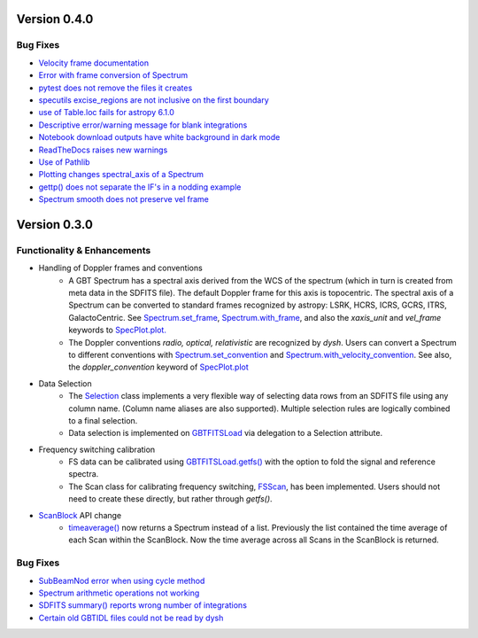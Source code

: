 
Version 0.4.0
=============

Bug Fixes
---------
- `Velocity frame documentation <https://github.com/GreenBankObservatory/dysh/issues/303>`_
- `Error with frame conversion of Spectrum <https://github.com/GreenBankObservatory/dysh/issues/401>`_
- `pytest does not remove the files it creates <https://github.com/GreenBankObservatory/dysh/issues/369>`_
- `specutils excise_regions are not inclusive on the first boundary <https://github.com/GreenBankObservatory/dysh/issues/378>`_
- `use of Table.loc fails for astropy 6.1.0 <https://github.com/GreenBankObservatory/dysh/issues/245>`_
- `Descriptive error/warning message for blank integrations <https://github.com/GreenBankObservatory/dysh/issues/254>`_
- `Notebook download outputs have white background in dark mode <https://github.com/GreenBankObservatory/dysh/issues/336>`_
- `ReadTheDocs raises new warnings <https://github.com/GreenBankObservatory/dysh/issues/338>`_
- `Use of Pathlib <https://github.com/GreenBankObservatory/dysh/issues/347>`_
- `Plotting changes spectral_axis of a Spectrum <https://github.com/GreenBankObservatory/dysh/issues/372>`_
- `gettp() does not separate the IF's in a nodding example <https://github.com/GreenBankObservatory/dysh/issues/361>`_
- `Spectrum smooth does not preserve vel frame <https://github.com/GreenBankObservatory/dysh/issues/417>`_

Version 0.3.0
==============

Functionality & Enhancements
---------------------------------
- Handling of Doppler frames and conventions
    - A GBT Spectrum has a spectral axis derived from the WCS of the spectrum (which in turn is created from meta data in the SDFITS file).  The default Doppler frame for this axis is topocentric.  The spectral axis of a Spectrum can be converted to standard frames recognized by astropy: LSRK, HCRS, ICRS, GCRS, ITRS, GalactoCentric. See `Spectrum.set_frame <https://dysh.readthedocs.io/en/release-0.3.0/modules/dysh.spectra.html#dysh.spectra.spectrum.Spectrum.set_frame>`_, `Spectrum.with_frame <https://dysh.readthedocs.io/en/release-0.3.0/modules/dysh.spectra.html#dysh.spectra.spectrum.Spectrum.with_frame>`_, and also the `xaxis_unit` and `vel_frame` keywords to `SpecPlot.plot.  <https://dysh.readthedocs.io/en/release-0.3.0/modules/dysh.plot.html#dysh.plot.specplot.SpectrumPlot.plot>`_
    -  The Doppler conventions *radio, optical, relativistic* are recognized by `dysh`.  Users can convert a Spectrum to different conventions with `Spectrum.set_convention <https://dysh.readthedocs.io/en/release-0.3.0/modules/dysh.spectra.html#dysh.spectra.spectrum.Spectrum.set_convention>`_ and `Spectrum.with_velocity_convention <https://dysh.readthedocs.io/en/release-0.3.0/modules/dysh.spectra.html#dysh.spectra.spectrum.Spectrum.set_convention>`_.  See also, the `doppler_convention` keyword of  `SpecPlot.plot <https://dysh.readthedocs.io/en/release-0.3.0/modules/dysh.plot.html#dysh.plot.specplot.SpectrumPlot.plot>`_
- Data Selection
    - The `Selection <https://dysh.readthedocs.io/en/release-0.3.0/modules/dysh.util.html#dysh.util.selection.Selection>`_ class implements a very flexible way of selecting data rows from an SDFITS file using any column name.  (Column name aliases are also supported).  Multiple selection rules are logically combined to a final selection.
    - Data selection is implemented on `GBTFITSLoad <https://dysh.readthedocs.io/en/release-0.3.0/modules/dysh.fits.html#module-dysh.fits.gbtfitsload>`_ via delegation to a Selection attribute.
- Frequency switching calibration
    - FS data can be calibrated using `GBTFITSLoad.getfs() <https://dysh.readthedocs.io/en/release-0.3.0/modules/dysh.fits.html#dysh.fits.gbtfitsload.GBTFITSLoad.getfs>`_  with the option to fold the signal and reference spectra.
    - The Scan class for calibrating frequency switching, `FSScan <https://dysh.readthedocs.io/en/release-0.3.0/modules/dysh.spectra.html#dysh.spectra.scan.FSScan>`_, has been implemented.  Users should not need to create these directly, but rather through *getfs()*.

- `ScanBlock <https://dysh.readthedocs.io/en/release-0.3.0/modules/dysh.spectra.html#dysh.spectra.scan.ScanBlock>`_  API change
    - `timeaverage() <https://dysh.readthedocs.io/en/release-0.3.0/modules/dysh.spectra.html#dysh.spectra.scan.ScanBlock.timeaverage>`_ now returns a Spectrum instead of a list.  Previously the list contained the time average of each Scan within the ScanBlock.   Now the time average across all Scans in the ScanBlock is returned.

Bug Fixes
-----------
-  `SubBeamNod error when using cycle method <https://github.com/GreenBankObservatory/dysh/issues/207>`_
-  `Spectrum arithmetic operations not working <https://github.com/GreenBankObservatory/dysh/issues/208>`_
-  `SDFITS summary() reports wrong number of integrations <https://github.com/GreenBankObservatory/dysh/issues/211>`_
- `Certain old GBTIDL files could not be read by dysh <https://github.com/GreenBankObservatory/dysh/issues/216>`_
